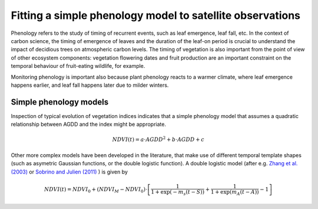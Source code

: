 ================================================================
Fitting a simple phenology model to satellite observations
================================================================

Phenology refers to the study of timing of recurrent events, such as
leaf emergence, leaf fall, etc. In the context of carbon science, the timing of
emergence of leaves and the duration of the leaf-on period is crucial to 
understand the impact of decidious trees on atmospheric carbon levels. The 
timing of vegetation is also important from the point of view of other ecosystem 
components: vegetation flowering dates and fruit production are an important 
constraint on the temporal behaviour of fruit-eating wildlife, for example.

Monitoring phenology is important also because plant phenology reacts to a 
warmer climate, where leaf emergence happens earlier, and leaf fall happens 
later due to milder winters. 


Simple phenology models
=========================

Inspection of typical evolution of vegetation indices indicates that a simple 
phenology model that assumes a quadratic relationship between AGDD and the index
might be appropriate. 

.. math::
    
    NDVI(t) = a\cdot AGDD^{2} + b\cdot AGDD + c 
    
Other more complex models have been developed in the literature, that make use
of different temporal template shapes (such as asymetric Gaussian functions, or
the double logistic function). A double logistic model (after e.g. 
`Zhang et al. (2003)`_ or `Sobrino and Julien (2011)`_ ) is given by 

.. math::
    
    NDVI(t) =   NDVI_{0} + (NDVI_{M} - NDVI_{0} )\cdot
    \left[\frac{1}{1+\exp(-m_{s}(t-S))} + 
    \frac{1}{1+\exp(m_{A}(t-A))} - 1\right]
    



    
    
.. _Sobrino and Julien (2011): http://www.uv.es/juy/Doc/Sobrino_GIMMS-global-trends_IJRS_2011.pdf

.. _Zhang et al. (2003): http://www.sciencedirect.com/science/article/pii/S0034425702001359
    